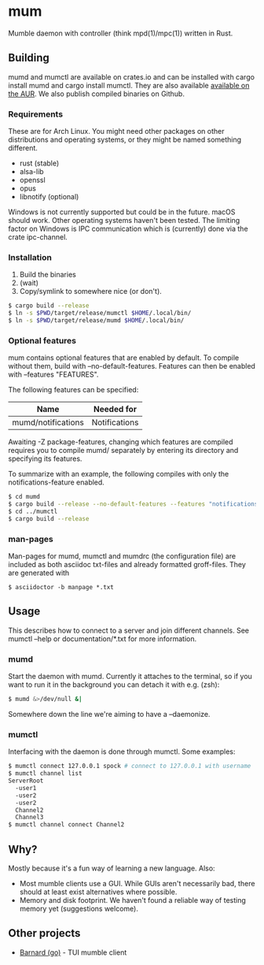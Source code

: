 * mum
Mumble daemon with controller (think mpd(1)/mpc(1)) written in Rust.

** Building
mumd and mumctl are available on crates.io and can be installed with cargo
install mumd and cargo install mumctl. They are also available
[[https://aur.archlinux.org/packages/mum-git/][available on the AUR]]. We also
publish compiled binaries on Github.

*** Requirements
These are for Arch Linux. You might need other packages on other distributions
and operating systems, or they might be named something different.

- rust (stable)
- alsa-lib
- openssl
- opus
- libnotify (optional)

Windows is not currently supported but could be in the future. macOS should work.
Other operating systems haven't been tested. The limiting factor on Windows
is IPC communication which is (currently) done via the crate ipc-channel.

*** Installation
1. Build the binaries
2. (wait)
3. Copy/symlink to somewhere nice (or don't).

#+BEGIN_SRC sh
$ cargo build --release
$ ln -s $PWD/target/release/mumctl $HOME/.local/bin/
$ ln -s $PWD/target/release/mumd $HOME/.local/bin/
#+END_SRC

*** Optional features
mum contains optional features that are enabled by default. To compile without
them, build with --no-default-features. Features can then be enabled with
--features "FEATURES".

The following features can be specified:

| Name               | Needed for    |
|--------------------+---------------+
| mumd/notifications | Notifications |

Awaiting -Z package-features, changing which features are compiled requires
you to compile mumd/ separately by entering its directory and specifying
its features.

To summarize with an example, the following compiles with only the
notifications-feature enabled.

#+BEGIN_SRC sh
$ cd mumd
$ cargo build --release --no-default-features --features "notifications"
$ cd ../mumctl
$ cargo build --release
#+END_SRC

*** man-pages

Man-pages for mumd, mumctl and mumdrc (the configuration file) are included as
both asciidoc txt-files and already formatted groff-files. They are generated
with

#+BEGIN_SRC
$ asciidoctor -b manpage *.txt
#+END_SRC

** Usage
This describes how to connect to a server and join different channels.
See mumctl --help or documentation/*.txt for more information.

*** mumd
Start the daemon with mumd. Currently it attaches to the terminal, so if you
want to run it in the background you can detach it with e.g. (zsh): 

#+BEGIN_SRC sh
$ mumd &>/dev/null &|
#+END_SRC

Somewhere down the line we're aiming to have a --daemonize.

*** mumctl
Interfacing with the daemon is done through mumctl. Some examples:

#+BEGIN_SRC sh
$ mumctl connect 127.0.0.1 spock # connect to 127.0.0.1 with username 'spock'
$ mumctl channel list
ServerRoot
  -user1
  -user2
  -user2
  Channel2
  Channel3
$ mumctl channel connect Channel2
#+END_SRC

** Why?
Mostly because it's a fun way of learning a new language. Also:

- Most mumble clients use a GUI. While GUIs aren't necessarily bad, there
  should at least exist alternatives where possible.
- Memory and disk footprint. We haven't found a reliable way of testing memory
  yet (suggestions welcome).

** Other projects
- [[https://github.com/bmmcginty/barnard.git][Barnard (go)]] - TUI mumble client
